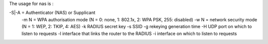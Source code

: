 The usage for nas is :

-S|-A = Authenticator (NAS) or Supplicant
 -m N = WPA authorisation  mode (N = 0: none, 1: 802.1x, 2: WPA PSK, 255: disabled)
 -w N = network security mode (N = 1: WEP, 2: TKIP, 4: AES)
 -k RADIUS secret key
 -s SSID
 -g rekeying generation time
 -H UDP port on which to listen to requests
 -l interface that links the router to the RADIUS
 -i interface on which to listen to requests 
